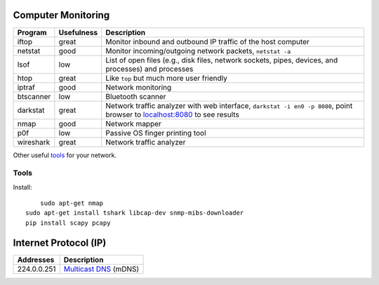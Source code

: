 Computer Monitoring
===================

+-------------+--------------+--------------------------------------------------------------------------------------------------------------------------------------------------------+
| Program     | Usefulness   | Description                                                                                                                                            |
+=============+==============+========================================================================================================================================================+
| iftop       | great        | Monitor inbound and outbound IP traffic of the host computer                                                                                           |
+-------------+--------------+--------------------------------------------------------------------------------------------------------------------------------------------------------+
| netstat     | good         | Monitor incoming/outgoing network packets, ``netstat -a``                                                                                              |
+-------------+--------------+--------------------------------------------------------------------------------------------------------------------------------------------------------+
| lsof        | low          | List of open files (e.g., disk files, network sockets, pipes, devices, and processes) and processes                                                    |
+-------------+--------------+--------------------------------------------------------------------------------------------------------------------------------------------------------+
| htop        | great        | Like ``top`` but much more user friendly                                                                                                               |
+-------------+--------------+--------------------------------------------------------------------------------------------------------------------------------------------------------+
| iptraf      | good         | Network monitoring                                                                                                                                     |
+-------------+--------------+--------------------------------------------------------------------------------------------------------------------------------------------------------+
| btscanner   | low          | Bluetooth scanner                                                                                                                                      |
+-------------+--------------+--------------------------------------------------------------------------------------------------------------------------------------------------------+
| darkstat    | great        | Network traffic analyzer with web interface, ``darkstat -i en0 -p 8080``, point browser to `localhost:8080 <http://localhost:8080>`__ to see results   |
+-------------+--------------+--------------------------------------------------------------------------------------------------------------------------------------------------------+
| nmap        | good         | Network mapper                                                                                                                                         |
+-------------+--------------+--------------------------------------------------------------------------------------------------------------------------------------------------------+
| p0f         | low          | Passive OS finger printing tool                                                                                                                        |
+-------------+--------------+--------------------------------------------------------------------------------------------------------------------------------------------------------+
| wireshark   | great        | Network traffic analyzer                                                                                                                               |
+-------------+--------------+--------------------------------------------------------------------------------------------------------------------------------------------------------+

Other useful
`tools <http://hack-tools.blackploit.com/2014/07/pwnpi-pen-test-drop-box-distro-for.html>`__
for your network.

Tools
-----

Install::

	sudo apt-get nmap
    sudo apt-get install tshark libcap-dev snmp-mibs-downloader
    pip install scapy pcapy

Internet Protocol (IP)
======================

+---------------+-----------------------------------------------------------------------------+
| Addresses     | Description                                                                 |
+===============+=============================================================================+
| 224.0.0.251   | `Multicast DNS <http://en.wikipedia.org/wiki/Multicast_address>`__ (mDNS)   |
+---------------+-----------------------------------------------------------------------------+

